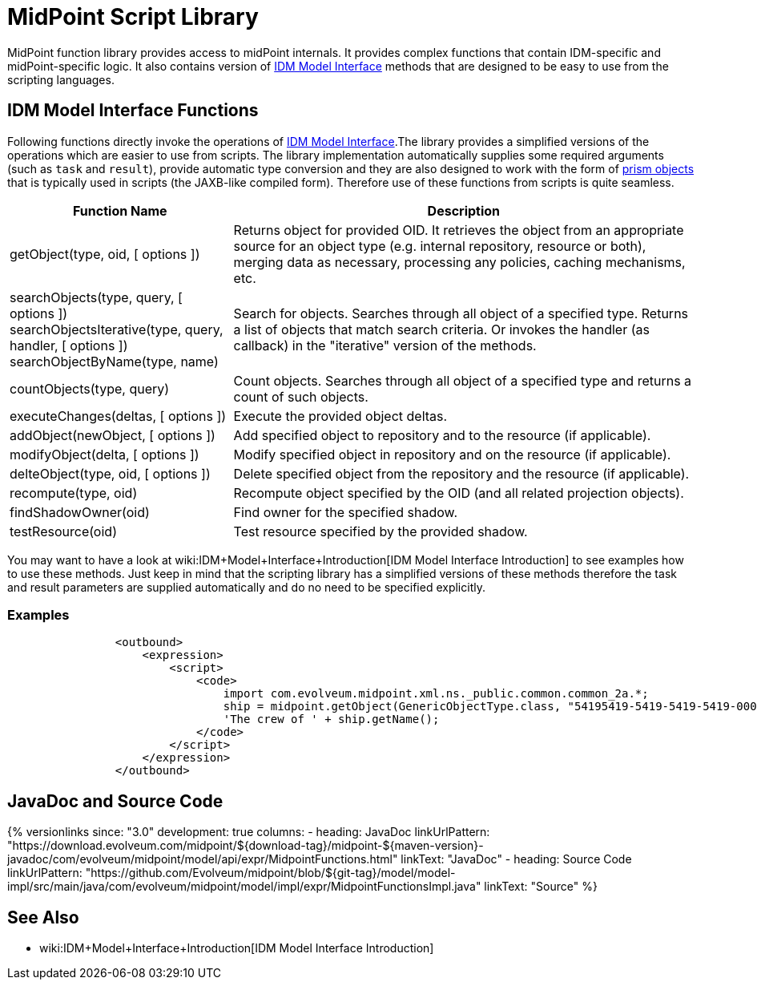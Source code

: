 = MidPoint Script Library
:page-wiki-name: MidPoint Script Library
:page-wiki-id: 13074839
:page-wiki-metadata-create-user: semancik
:page-wiki-metadata-create-date: 2013-12-06T17:44:19.709+01:00
:page-wiki-metadata-modify-user: virgo
:page-wiki-metadata-modify-date: 2021-02-24T10:42:46.079+01:00

MidPoint function library provides access to midPoint internals.
It provides complex functions that contain IDM-specific and midPoint-specific logic.
It also contains version of xref:/midpoint/reference/interfaces/model-java/[IDM Model Interface] methods that are designed to be easy to use from the scripting languages.


== IDM Model Interface Functions

Following functions directly invoke the operations of xref:/midpoint/reference/interfaces/model-java/[IDM Model Interface].The library provides a simplified versions of the operations which are easier to use from scripts.
The library implementation automatically supplies some required arguments (such as `task` and `result`), provide automatic type conversion and they are also designed to work with the form of xref:/midpoint/devel/prism/[prism objects] that is typically used in scripts (the JAXB-like compiled form).
Therefore use of these functions from scripts is quite seamless.


[%autowidth]
|===
| Function Name | Description

| getObject(type, oid, [ options ])
| Returns object for provided OID.
It retrieves the object from an appropriate source for an object type (e.g. internal repository, resource or both), merging data as necessary, processing any policies, caching mechanisms, etc.


| searchObjects(type, query, [ options ]) +
searchObjectsIterative(type, query, handler, [ options ]) +
searchObjectByName(type, name)
| Search for objects.
Searches through all object of a specified type.
Returns a list of objects that match search criteria.
Or invokes the handler (as callback) in the "iterative" version of the methods.


| countObjects(type, query)
| Count objects.
Searches through all object of a specified type and returns a count of such objects.


| executeChanges(deltas, [ options ])
| Execute the provided object deltas.


| addObject(newObject, [ options ])
| Add specified object to repository and to the resource (if applicable).


| modifyObject(delta, [ options ])
| Modify specified object in repository and on the resource (if applicable).


| delteObject(type, oid, [ options ])
| Delete specified object from the repository and the resource (if applicable).


| recompute(type, oid)
| Recompute object specified by the OID (and all related projection objects).


| findShadowOwner(oid)
| Find owner for the specified shadow.


| testResource(oid)
| Test resource specified by the provided shadow.


|===


You may want to have a look at wiki:IDM+Model+Interface+Introduction[IDM Model Interface Introduction] to see examples how to use these methods.
Just keep in mind that the scripting library has a simplified versions of these methods therefore the task and result parameters are supplied automatically and do no need to be specified explicitly.


=== Examples

[source]
----
                <outbound>
                    <expression>
                        <script>
                            <code>
                                import com.evolveum.midpoint.xml.ns._public.common.common_2a.*;
                                ship = midpoint.getObject(GenericObjectType.class, "54195419-5419-5419-5419-000000000001");
                                'The crew of ' + ship.getName();
                            </code>
                        </script>
                    </expression>
                </outbound>
----

// TODO: more examples


== JavaDoc and Source Code


++++
{% versionlinks
since: "3.0"
development: true
columns:
  - heading: JavaDoc
    linkUrlPattern: "https://download.evolveum.com/midpoint/${download-tag}/midpoint-${maven-version}-javadoc/com/evolveum/midpoint/model/api/expr/MidpointFunctions.html"
    linkText: "JavaDoc"
  - heading: Source Code
    linkUrlPattern: "https://github.com/Evolveum/midpoint/blob/${git-tag}/model/model-impl/src/main/java/com/evolveum/midpoint/model/impl/expr/MidpointFunctionsImpl.java"
    linkText: "Source"
%}
++++


== See Also

* wiki:IDM+Model+Interface+Introduction[IDM Model Interface Introduction]